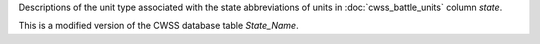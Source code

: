 Descriptions of the unit type associated with the state abbreviations of units in :doc:`cwss_battle_units` column `state`.

This is a modified version of the CWSS database table `State_Name`.

